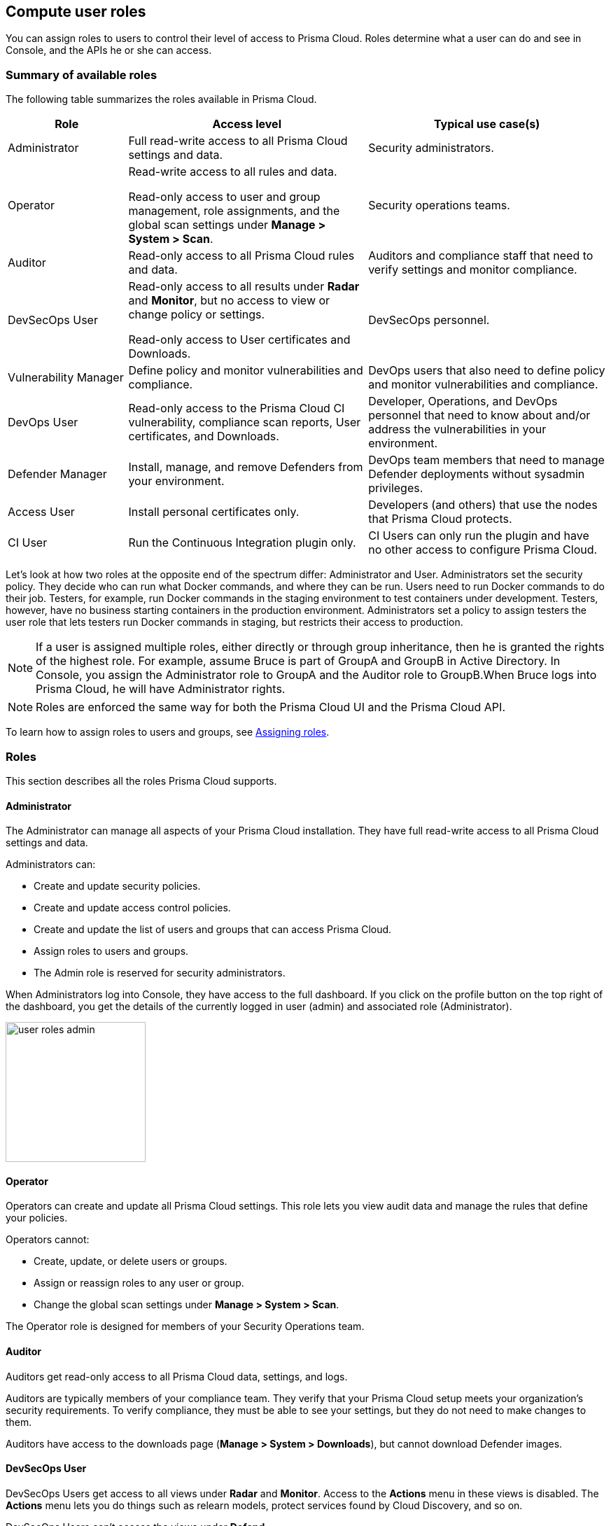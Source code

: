 == Compute user roles

You can assign roles to users to control their level of access to Prisma Cloud.
Roles determine what a user can do and see in Console, and the APIs he or she can access.


=== Summary of available roles

The following table summarizes the roles available in Prisma Cloud.

[cols="20%,40%,40%", options="header"]
|===
|Role
|Access level
|Typical use case(s)

|Administrator
|Full read-write access to all Prisma Cloud settings and data.
|Security administrators.

|Operator
|Read-write access to all rules and data.

Read-only access to user and group management, role assignments, and the global scan settings under *Manage > System > Scan*.
|Security operations teams.

|Auditor
|Read-only access to all Prisma Cloud rules and data.
|Auditors and compliance staff that need to verify settings and monitor compliance.

|DevSecOps User
|Read-only access to all results under *Radar* and *Monitor*, but no access to view or change policy or settings.

Read-only access to User certificates and Downloads.

|DevSecOps personnel.

|Vulnerability Manager
|Define policy and monitor vulnerabilities and compliance.

|DevOps users that also need to define policy and monitor vulnerabilities and compliance.

|DevOps User
|Read-only access to the Prisma Cloud CI vulnerability, compliance scan reports, User certificates, and Downloads.

|Developer, Operations, and DevOps personnel that need to know about and/or address the vulnerabilities in your environment.

|Defender Manager
|Install, manage, and remove Defenders from your environment. 

|DevOps team members that need to manage Defender deployments without sysadmin privileges.

|Access User
|Install personal certificates only.
|Developers (and others) that use the nodes that Prisma Cloud protects.

|CI User
|Run the Continuous Integration plugin only.
|CI Users can only run the plugin and have no other access to configure Prisma Cloud.

|===

Let’s look at how two roles at the opposite end of the spectrum differ: Administrator and User.
Administrators set the security policy.
They decide who can run what Docker commands, and where they can be run.
Users need to run Docker commands to do their job.
Testers, for example, run Docker commands in the staging environment to test containers under development.
Testers, however, have no business starting containers in the production environment.
Administrators set a policy to assign testers the user role that lets testers run Docker commands in staging, but restricts their access to production.

NOTE: If a user is assigned multiple roles, either directly or through group inheritance, then he is granted the rights of the highest role.
For example, assume Bruce is part of GroupA and GroupB in Active Directory.
In Console, you assign the Administrator role to GroupA and the Auditor role to GroupB.When Bruce logs into Prisma Cloud, he will have Administrator rights.

NOTE: Roles are enforced the same way for both the Prisma Cloud UI and the Prisma Cloud API.

To learn how to assign roles to users and groups, see xref:../authentication/assign_roles.adoc[Assigning roles].


=== Roles

This section describes all the roles Prisma Cloud supports.


[.section]
==== Administrator

The Administrator can manage all aspects of your Prisma Cloud installation.
They have full read-write access to all Prisma Cloud settings and data.

Administrators can:

* Create and update security policies.
* Create and update access control policies.
* Create and update the list of users and groups that can access Prisma Cloud.
* Assign roles to users and groups.
* The Admin role is reserved for security administrators.

When Administrators log into Console, they have access to the full dashboard.
If you click on the profile button on the top right of the dashboard, you get the details of the currently logged in user (admin) and associated role (Administrator).

image::user_roles_admin.png[width=200]


[.section]
==== Operator

Operators can create and update all Prisma Cloud settings.
This role lets you view audit data and manage the rules that define your policies.

Operators cannot:

* Create, update, or delete users or groups.
* Assign or reassign roles to any user or group.
* Change the global scan settings under *Manage > System > Scan*.

The Operator role is designed for members of your Security Operations team.

[.section]
==== Auditor

Auditors get read-only access to all Prisma Cloud data, settings, and logs.

Auditors are typically members of your compliance team.
They verify that your Prisma Cloud setup meets your organization’s security requirements.
To verify compliance, they must be able to see your settings, but they do not need to make changes to them.

Auditors have access to the downloads page (*Manage > System > Downloads*), but cannot download Defender images.             


[.section]
==== DevSecOps User

DevSecOps Users get access to all views under *Radar* and *Monitor*.
Access to the *Actions* menu in these views is disabled.
The *Actions* menu lets you do things such as relearn models, protect services found by Cloud Discovery, and so on.

DevSecOps Users can't access the views under *Defend*.

Under *Manage*, they only get access to:

* *Manage > Authentication > User Certificates*
* *Manage > System > Downloads*.
This page lets you download various Prisma Cloud components.
DevSecOps Users can download all files, except Defender images, which are disabled for this role.


[.section]
==== Vulnerability Manager

Vulnerability Managers define and monitor vulnerabilities and compliance policy. 
Vulnerability Managers gain the following permissions:

* Read-write access to *Defend > Vulnerabilities* and *Defend > Compliance*.
* Read-write access to *Monitor > Vulnerabilities*, *Monitor > Compliance* and *Monitor > Events > Trust Audits*.
* Read-only access to *Manage > Authentication > User certificates* and *Manage > System > Downloads*.
The *Downloads* page lets you download various Prisma Cloud components.
Vulnerability Managers can download all files, except Defender images, which are disabled for this role.

[.section]
==== DevOps User

DevOps Users get read-only access to the *Jenkins Jobs* and *Twistcli Scans* tabs under *Monitor > Vulnerabilities* and *Monitor > Compliance*.
Each tab contains scan reports for images scanned using these tools.
DevOps Users can use Prisma Cloud scan reports and tools, for example, to determine why the CI/CD pipeline is stalled.

Additionally, DevOps users can use the CVE Viewer to query the Prisma Cloud CVE database.

Under *Manage*, they only get access to:

* *Manage > Authentication > User Certificates*
* *Manage > System > Downloads*.
This page lets you download various Prisma Cloud components.
DevOps Users can download all files, except Defender images, which are disabled for this role.


[.section]
==== Defender Manager

Defender Managers get read-write access to *Manage > Defenders*, *Manage > Authentication > User certificates* and *Manage > System > Downloads*.

Defender Managers can install, manage, and remove Defenders from your environment.
The Defender Manager role was designed to let members of your DevOps team manage the hosts that Prisma Cloud protects without requiring Administrator-level privileges.
To help debug Defender deployment issues, Defender Managers get read-only access to Prisma Cloud settings and log files.

Defender Managers are typically members of your DevOps team.
They need to manage the hosts that Prisma Cloud protects, but they never need to alter any security policies.

Defender Managers are also used to automate the installation of Defenders.
If you use the API to programmatically install new Defenders in an environment that is not orchestrated by Kubernetes or Swarm, create a service account with the Defender Manager role, then follow the instructions in
xref:../api/automate_defender_install.adoc#[Automate Defender install].

Access to *Manage > Defenders > Names* is blocked as it requires API access for certificate management.

// https://github.com/twistlock/twistlock/issues/18134
IMPORTANT: This role can see view the secrets that Defenders use to do their job, such as cloud credentials for registry scanning.


[.section]
==== Access User

Users work with Docker containers.
They run Docker client commands on the hosts that are protected by the Defender.
The commands they run include:

* Pulling an image from a registry.
* Starting a container on a host.
* Stopping a container.

Users are typically members of your engineering team. For example, all members of your test team would be assigned the User role.

The following screenshot shows the view that user with the User role see when they log into Console.
Users log into Console to get their client certificates, which they install on their machines to identify them.
When a user runs a Docker command on a host, Defender checks that the user has the right permissions to run that command on that host.

image::user_roles_user.png[width=800]


[.section]
==== CI User

The CI user role can be assigned to users that should only be able to run the plugin but have no other access to configure Prisma Cloud or view the data that we have.
It is designed to only provide the minimal amount of access required to run the plugins.

NOTE: A CI user cannot log into the Console or even view the UI Dashboard.
